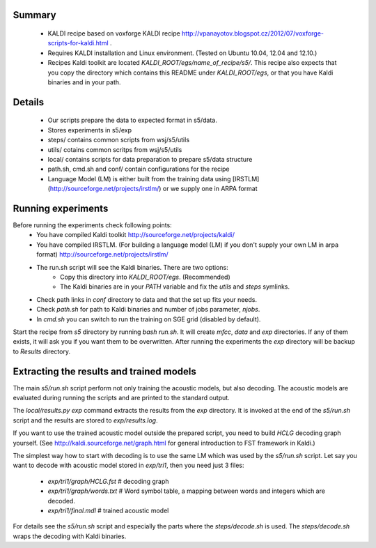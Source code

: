 Summary
-------
 * KALDI recipe based on voxforge KALDI recipe http://vpanayotov.blogspot.cz/2012/07/voxforge-scripts-for-kaldi.html .
 * Requires KALDI installation and Linux environment. (Tested on Ubuntu 10.04, 12.04 and 12.10.)
 * Recipes Kaldi toolkit are located `KALDI_ROOT/egs/name_of_recipe/s5/`. 
   This recipe also expects that you copy the directory which contains this README under `KALDI_ROOT/egs`,
   or that you have Kaldi binaries and in your path.



Details
-----------
 * Our scripts prepare the data to expected format in s5/data. 
 * Stores experiments in s5/exp
 * steps/ contains common scripts from wsj/s5/utils
 * utils/ cotains common scritps from wsj/s5/utils
 * local/ contains scripts for data preparation to prepare s5/data structure
 * path.sh, cmd.sh and  conf/ contain configurations for the recipe
 * Language Model (LM) is either built from the training data using [IRSTLM](http://sourceforge.net/projects/irstlm/)  or we supply one in ARPA format


Running experiments
--------------------
Before running the experiments check following points:
 * You have compiled Kaldi toolkit http://sourceforge.net/projects/kaldi/
 * You have compiled IRSTLM. (For building a language model (LM) if you don't supply your own LM in arpa format) http://sourceforge.net/projects/irstlm/
 * The run.sh script will see the Kaldi binaries. There are two options:
    - Copy this directory into `KALDI_ROOT/egs`. (Recommended)
    - The Kaldi binaries are in your `PATH` variable and fix the `utils` and `steps` symlinks.
 * Check path links in `conf` directory to data and that the set up fits your needs. 
 * Check `path.sh` for path to Kaldi binaries and number of jobs parameter, `njobs`. 
 * In `cmd.sh` you can switch to run the training on SGE grid (disabled by default).

Start the recipe from `s5` directory by running `bash run.sh`.
It will create `mfcc`, `data` and `exp` directories.
If any of them exists, it will ask you if you want them to be overwritten.
After running the experiments the `exp` directory will be backup to `Results` directory.

Extracting the results and trained models
-------------------------------------------
The main `s5/run.sh` script perform not only training the acoustic models,
but also decoding.
The acoustic models are evaluated during running the scripts and are printed to the standard output.

The `local/results.py exp` command extracts the results from the `exp` directory.
It is invoked at the end of the `s5/run.sh` script and the results are stored to `exp/results.log`.

If you want to use the trained acoustic model outside the prepared script,
you need to build `HCLG` decoding graph yourself. 
(See http://kaldi.sourceforge.net/graph.html for general introduction to FST framework in Kaldi.)

The simplest way how to start with decoding is to use the same LM which
was used by the `s5/run.sh` script.  
Let say you want to decode with acoustic model stored in `exp/tri1`,
then you need just 3 files:
    - `exp/tri1/graph/HCLG.fst`   # decoding graph
    - `exp/tri1/graph/words.txt`  # Word symbol table, a mapping between words and integers which are decoded.
    - `exp/tri1/final.mdl`        # trained acoustic model 

For details see the `s5/run.sh` script and especially the parts where the `steps/decode.sh` is used. 
The `steps/decode.sh` wraps the decoding with Kaldi binaries.
